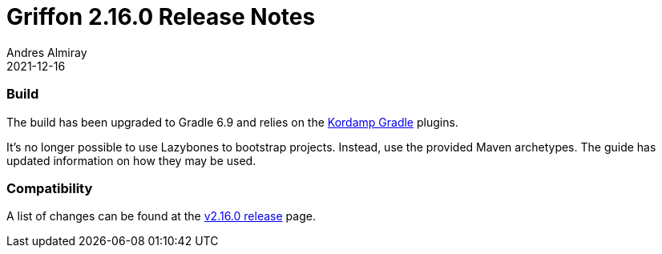 = Griffon 2.16.0 Release Notes
Andres Almiray
2021-12-16
:jbake-type: post
:jbake-status: published
:category: releasenotes
:idprefix:
:linkattrs:
:path-griffon-core: /guide/2.16.0/api/griffon/core

=== Build

The build has been upgraded to Gradle 6.9 and relies on the link:https://kordamp.org/kordamp-gradle-plugins/[Kordamp Gradle] plugins.

It's no longer possible to use Lazybones to bootstrap projects. Instead, use the provided Maven archetypes. The guide has
updated information on how they may be used.

=== Compatibility

A list of changes can be found at the link:https://github.com/griffon/griffon/releases/tag/v2.16.0[v2.16.0 release] page.
